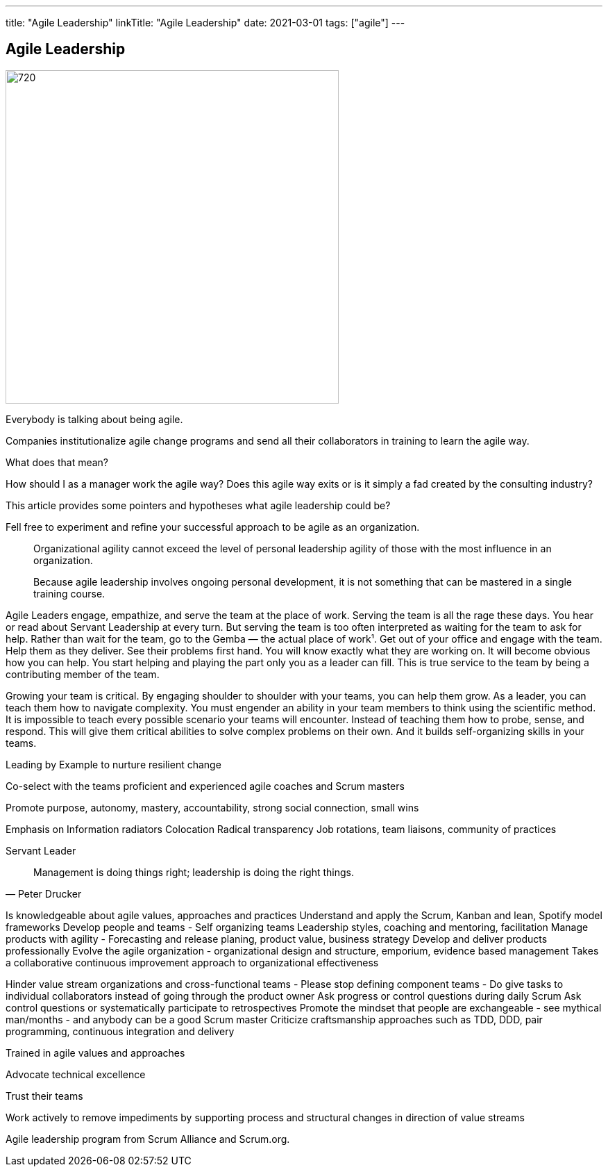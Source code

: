 ---
title: "Agile Leadership"
linkTitle: "Agile Leadership"
date: 2021-03-01
tags: ["agile"]
---

== Agile Leadership
:author: Marcel Baumann
:email: <marcel.baumann@tangly.net>
:homepage: https://www.tangly.net/
:company: https://www.tangly.net/[tangly llc]
:copyright: CC-BY-SA 4.0

image::2021-08-01-head.jpg[720, 480, role=left]

Everybody is talking about being agile.

Companies institutionalize agile change programs and send all their collaborators in training to learn the agile way.

What does that mean?

How should I as a manager work the agile way?
Does this agile way exits or is it simply a fad created by the consulting industry?

This article provides some pointers and hypotheses what agile leadership could be?

Fell free to experiment and refine your successful approach to be agile as an organization.

[quote]
____
Organizational agility cannot exceed the level of personal leadership agility of those with the most influence in an organization.

Because agile leadership involves ongoing personal development, it is not something that can be mastered in a single training course.
____

Agile Leaders engage, empathize, and serve the team at the place of work.
Serving the team is all the rage these days. You hear or read about Servant Leadership at every turn. But serving the team is too often interpreted as waiting for the team to ask for help. Rather than wait for the team, go to the Gemba — the actual place of work¹. Get out of your office and engage with the team. Help them as they deliver. See their problems first hand. You will know exactly what they are working on. It will become obvious how you can help. You start helping and playing the part only you as a leader can fill. This is true service to the team by being a contributing member of the team.

Growing your team is critical.
By engaging shoulder to shoulder with your teams, you can help them grow.
As a leader, you can teach them how to navigate complexity.
You must engender an ability in your team members to think using the scientific method.
It is impossible to teach every possible scenario your teams will encounter.
Instead of teaching them how to probe, sense, and respond.
This will give them critical abilities to solve complex problems on their own.
And it builds self-organizing skills in your teams.

Leading by Example to nurture resilient change

Co-select with the teams proficient and experienced agile coaches and Scrum masters

Promote purpose, autonomy, mastery, accountability, strong social connection, small wins


Emphasis on
Information radiators
Colocation
Radical transparency
Job rotations, team liaisons, community of practices

Servant Leader

[quote, Peter Drucker]
____
Management is doing things right; leadership is doing the right things.
____

Is knowledgeable about agile values, approaches and practices
Understand and apply the Scrum, Kanban and lean, Spotify model frameworks
Develop people and teams - Self organizing teams Leadership styles, coaching and mentoring, facilitation
Manage products with agility - Forecasting and release planing, product value, business strategy
Develop and deliver products professionally
Evolve the agile organization - organizational design and structure, emporium, evidence based management
Takes a collaborative continuous improvement approach to organizational effectiveness


Hinder value stream organizations and cross-functional teams - Please stop defining component teams -
Do give tasks to individual collaborators instead of going through the product owner
Ask progress or control questions during daily Scrum
Ask control questions or systematically participate to retrospectives
Promote the mindset that people are exchangeable - see mythical man/months - and anybody can be a good Scrum master
Criticize craftsmanship approaches such as TDD, DDD, pair programming, continuous integration and delivery


Trained in agile values and approaches

Advocate technical excellence

Trust their teams

Work actively to remove impediments by supporting process and structural changes in direction of value streams


Agile leadership program from Scrum Alliance and Scrum.org.
